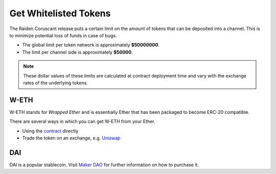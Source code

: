 Get Whitelisted Tokens
======================

The Raiden Coruscant release puts a certain
limit on the amount of tokens that can be deposited into a channel. This
is to minimize potential loss of funds in case of bugs.

-  The global limit per token network is approximately **$50000000**.
-  The limit per channel side is approximately **$50000**.

.. note::

   These dollar values of these limits are calculated at contract deployment
   time and vary with the exchange rates of the underlying tokens.

W-ETH
-----

W-ETH stands for *Wrapped Ether* and is essentially Ether that has been
packaged to become ERC-20 compatible.

There are several ways in which you can get W-ETH from your Ether.

-  Using the
   `contract <https://etherscan.io/address/0xc02aaa39b223fe8d0a0e5c4f27ead9083c756cc2#code>`__
   directly
-  Trade the token on an exchange, e.g. `Uniswap <https://app.uniswap.org/#/swap?inputCurrency=0xc02aaa39b223fe8d0a0e5c4f27ead9083c756cc2>`__

DAI
---

DAI is a popular stablecoin. Visit `Maker
DAO <https://makerdao.com/en/>`__ for further information on how to
purchase it.

